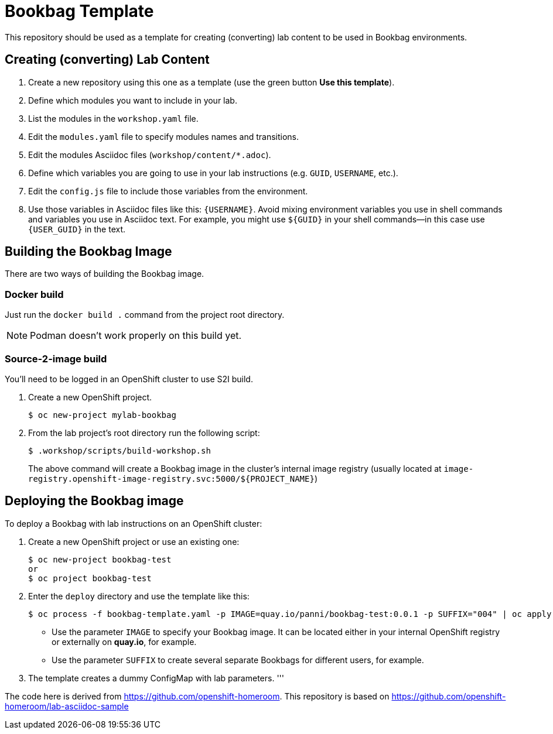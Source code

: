 = Bookbag Template

This repository should be used as a template for creating (converting) lab content to
be used in Bookbag environments. 

== Creating (converting) Lab Content

. Create a new repository using this one as a template (use the green button *Use this template*).

. Define which modules you want to include in your lab.

. List the modules in the `workshop.yaml` file.

. Edit the `modules.yaml` file to specify modules names and transitions.

. Edit the modules Asciidoc files (`workshop/content/*.adoc`).

. Define which variables you are going to use in your lab instructions (e.g. `GUID`, `USERNAME`, etc.).

. Edit the `config.js` file to include those variables from the environment.

. Use those variables in Asciidoc files like this: `{USERNAME}`. 
Avoid mixing environment variables you use in shell commands and variables you use in Asciidoc text.
For example, you might use `${GUID}` in your shell commands--in this case use `{USER_GUID}` in
the text.


== Building the Bookbag Image

There are two ways of building the Bookbag image.

=== Docker build

Just run the `docker build .` command from the project root directory.

NOTE: Podman doesn't work properly on this build yet.

=== Source-2-image build

You'll need to be logged in an OpenShift cluster to use S2I build.

. Create a new OpenShift project.
+
----
$ oc new-project mylab-bookbag
----

. From the lab project's root directory run the following script: 
+
----
$ .workshop/scripts/build-workshop.sh
----
+
The above command will create a Bookbag image in the cluster's internal image registry 
(usually located at `image-registry.openshift-image-registry.svc:5000/${PROJECT_NAME}`)

== Deploying the Bookbag image

To deploy a Bookbag with lab instructions on an OpenShift cluster:

. Create a new OpenShift project or use an existing one:
+
----
$ oc new-project bookbag-test
or
$ oc project bookbag-test
----

. Enter the `deploy` directory and use the template like this:
+
----
$ oc process -f bookbag-template.yaml -p IMAGE=quay.io/panni/bookbag-test:0.0.1 -p SUFFIX="004" | oc apply -f -
----
+
* Use the parameter `IMAGE` to specify your Bookbag image. 
It can be located either in your internal OpenShift registry or externally on *quay.io*, for example.
+
* Use the parameter `SUFFIX` to create several separate Bookbags for different users, for example.

. The template creates a dummy ConfigMap with lab parameters.
'''

The code here is derived from https://github.com/openshift-homeroom.
This repository is based on https://github.com/openshift-homeroom/lab-asciidoc-sample


